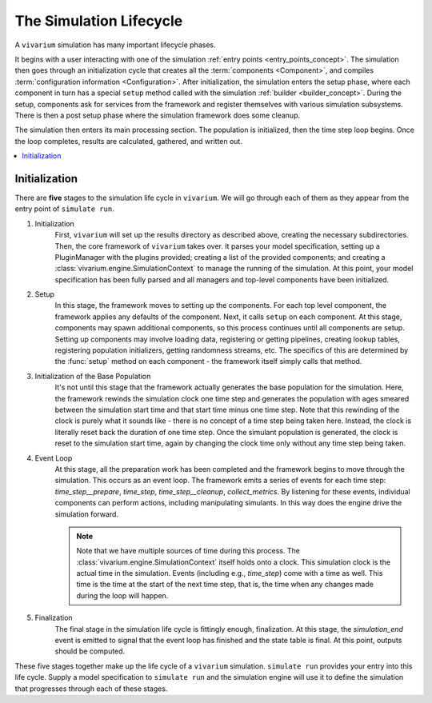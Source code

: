 .. _lifecycle_concept:

========================
The Simulation Lifecycle
========================

A ``vivarium`` simulation has many important lifecycle phases.

It begins with a user interacting with one of the simulation
:ref:`entry points <entry_points_concept>`. The simulation then goes through an
initialization cycle that creates all the :term:`components <Component>`,
and compiles :term:`configuration information <Configuration>`.  After
initialization, the simulation enters the setup phase, where each component
in turn has a special ``setup`` method called with the simulation
:ref:`builder <builder_concept>`.  During the setup, components ask for
services from the framework and register themselves with various simulation
subsystems.  There is then a post setup phase where the simulation framework
does some cleanup.

The simulation then enters its main processing section. The population
is initialized, then the time step loop begins. Once the loop completes,
results are calculated, gathered, and written out.

.. contents::
   :depth: 2
   :local:
   :backlinks: none

Initialization
--------------

There are **five** stages to the simulation life cycle in ``vivarium``. We will go through each of them as they appear
from the entry point of ``simulate run``.

1. Initialization
    First, ``vivarium`` will set up the results directory as described above, creating the necessary subdirectories. Then,
    the core framework of ``vivarium`` takes over. It parses your model specification, setting up a PluginManager with the
    plugins provided; creating a list of the provided components; and creating a :class:`vivarium.engine.SimulationContext`
    to manage the running of the simulation. At this point, your model specification has been fully parsed and all
    managers and top-level components have been initialized.

2. Setup
    In this stage, the framework moves to setting up the components. For each top level component, the framework applies
    any defaults of the component. Next, it calls ``setup`` on each component. At this stage, components may spawn
    additional components, so this process continues until all components are setup. Setting up components may involve
    loading data, registering or getting pipelines, creating lookup tables, registering population initializers, getting
    randomness streams, etc. The specifics of this are determined by the :func:`setup` method on each component - the
    framework itself simply calls that method.

3. Initialization of the Base Population
    It's not until this stage that the framework actually generates the base population for the simulation. Here, the
    framework rewinds the simulation clock one time step and generates the population with ages smeared between the
    simulation start time and that start time minus one time step. Note that this rewinding of the clock is purely what
    it sounds like - there is no concept of a time step being taken here. Instead, the clock is literally reset back the
    duration of one time step. Once the simulant population is generated, the clock is reset to the simulation start
    time, again by changing the clock time only without any time step being taken.

4. Event Loop
    At this stage, all the preparation work has been completed and the framework begins to move through the simulation.
    This occurs as an event loop. The framework emits a series of events for each time step: *time_step__prepare*,
    *time_step*, *time_step__cleanup*, *collect_metrics*. By listening for these events, individual components can
    perform actions, including manipulating simulants. In this way does the engine drive the simulation forward.

    .. note::

        Note that we have multiple sources of time during this process. The :class:`vivarium.engine.SimulationContext`
        itself holds onto a clock. This simulation clock is the actual time in the simulation. Events (including e.g.,
        *time_step*) come with a time as well. This time is the time at the start of the next time step, that is, the
        time when any changes made during the loop will happen.

5. Finalization
    The final stage in the simulation life cycle is fittingly enough, finalization. At this stage, the *simulation_end*
    event is emitted to signal that the event loop has finished and the state table is final. At this point, outputs
    should be computed.

These five stages together make up the life cycle of a ``vivarium`` simulation. ``simulate run`` provides your entry
into this life cycle. Supply a model specification to ``simulate run`` and the simulation engine will use it to define
the simulation that progresses through each of these stages.
